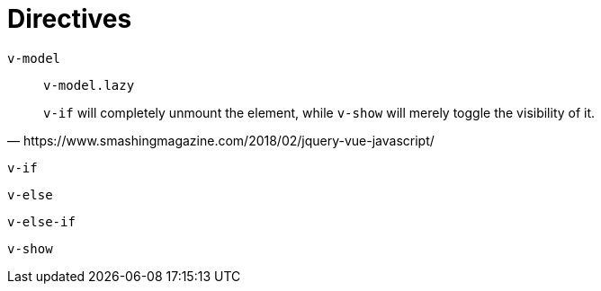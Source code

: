 = Directives

`v-model`:: {empty}
`v-model.lazy`::: {empty}

[quote,https://www.smashingmagazine.com/2018/02/jquery-vue-javascript/]
____
`v-if` will completely unmount the element, while `v-show` will merely toggle the visibility of it. 
____

`v-if`:: {empty}
`v-else`:: {empty}
`v-else-if`:: {empty}
`v-show`:: {empty}